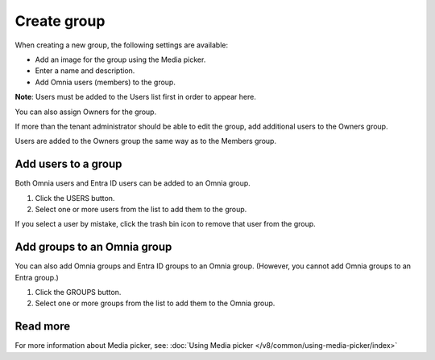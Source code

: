 Create group
===================================

When creating a new group, the following settings are available:

+ Add an image for the group using the Media picker.
+ Enter a name and description.
+ Add Omnia users (members) to the group.

**Note**: Users must be added to the Users list first in order to appear here.

You can also assign Owners for the group.

If more than the tenant administrator should be able to edit the group, add additional users to the Owners group.

Users are added to the Owners group the same way as to the Members group.

Add users to a group
***********************
Both Omnia users and Entra ID users can be added to an Omnia group.

1. Click the USERS button.
2. Select one or more users from the list to add them to the group.

If you select a user by mistake, click the trash bin icon to remove that user from the group.

Add groups to an Omnia group
******************************
You can also add Omnia groups and Entra ID groups to an Omnia group. (However, you cannot add Omnia groups to an Entra group.)

1. Click the GROUPS button.
2. Select one or more groups from the list to add them to the Omnia group.

Read more
*************
For more information about Media picker, see: :doc:`Using Media picker </v8/common/using-media-picker/index>`


